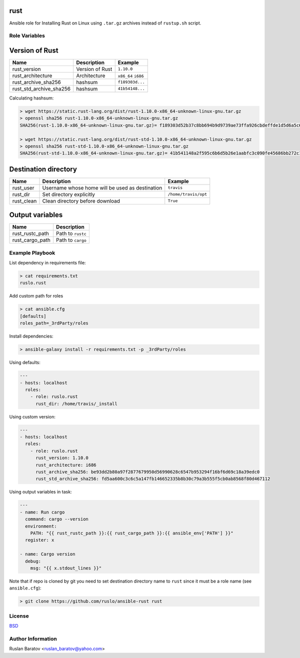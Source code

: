 rust |travis|
=============

.. |travis| image:: https://travis-ci.org/ruslo/ansible-rust.svg?branch=master
  :target: https://travis-ci.org/ruslo/ansible-rust/builds

Ansible role for Installing Rust on Linux using ``.tar.gz`` archives instead
of ``rustup.sh`` script.

Role Variables
--------------

Version of Rust
===============

======================== =============== ===================
Name                     Description     Example
======================== =============== ===================
rust_version             Version of Rust ``1.10.0``
rust_architecture        Architecture    ``x86_64`` ``i686``
rust_archive_sha256      hashsum         ``f189303d...``
rust_std_archive_sha256  hashsum         ``41b54148...``
======================== =============== ===================

Calculating hashsum:

.. code-block:: shell

  > wget https://static.rust-lang.org/dist/rust-1.10.0-x86_64-unknown-linux-gnu.tar.gz
  > openssl sha256 rust-1.10.0-x86_64-unknown-linux-gnu.tar.gz
  SHA256(rust-1.10.0-x86_64-unknown-linux-gnu.tar.gz)= f189303d52b37c8bb694b9d9739ae73ffa926cbdeffde1d5d6a5c6e811940293

  > wget https://static.rust-lang.org/dist/rust-std-1.10.0-x86_64-unknown-linux-gnu.tar.gz
  > openssl sha256 rust-std-1.10.0-x86_64-unknown-linux-gnu.tar.gz
  SHA256(rust-std-1.10.0-x86_64-unknown-linux-gnu.tar.gz)= 41b541148a2f595c6b6d5b26e1aabfc3c090fe45686bb272c13e20d4aba03c44

Destination directory
=====================

=========== =================================================== ====================
Name        Description                                         Example
=========== =================================================== ====================
rust_user   Username whose home will be used as destination     ``travis``
rust_dir    Set directory explicitly                            ``/home/travis/opt``
rust_clean  Clean directory before download                     ``True``
=========== =================================================== ====================

Output variables
================

=============== =================
Name            Description
=============== =================
rust_rustc_path Path to ``rustc``
rust_cargo_path Path to ``cargo``
=============== =================

Example Playbook
----------------

List dependency in requirements file:

.. code-block:: none

  > cat requirements.txt
  ruslo.rust

Add custom path for roles

.. code-block:: none

  > cat ansible.cfg
  [defaults]
  roles_path=_3rdParty/roles

Install dependencies:

.. code-block:: none

  > ansible-galaxy install -r requirements.txt -p _3rdParty/roles

Using defaults:

.. code-block:: yaml

  ---
  - hosts: localhost
    roles:
      - role: ruslo.rust
        rust_dir: /home/travis/_install

Using custom version:

.. code-block:: yaml

  ---
  - hosts: localhost
    roles:
      - role: ruslo.rust
        rust_version: 1.10.0
        rust_architecture: i686
        rust_archive_sha256: be93dd2b80a97f2877679950d56990628c6547b953294f16bf6d69c18a39edc0
        rust_std_archive_sha256: fd5aa600c3c6c5a147fb146652335b8b30c79a3b555f5cb0ab8568f80d467112

Using output variables in task:

.. code-block:: yaml

  ---
  - name: Run cargo
    command: cargo --version
    environment:
      PATH: "{{ rust_rustc_path }}:{{ rust_cargo_path }}:{{ ansible_env['PATH'] }}"
    register: x

  - name: Cargo version
    debug:
      msg: "{{ x.stdout_lines }}"

Note that if repo is cloned by git you need to set destination directory name to ``rust``
since it must be a role name (see ``ansible.cfg``):

.. code-block:: shell

  > git clone https://github.com/ruslo/ansible-rust rust

License
-------

`BSD <https://github.com/ruslo/ansible-rust/blob/master/LICENSE>`__

Author Information
------------------

Ruslan Baratov <ruslan_baratov@yahoo.com>
